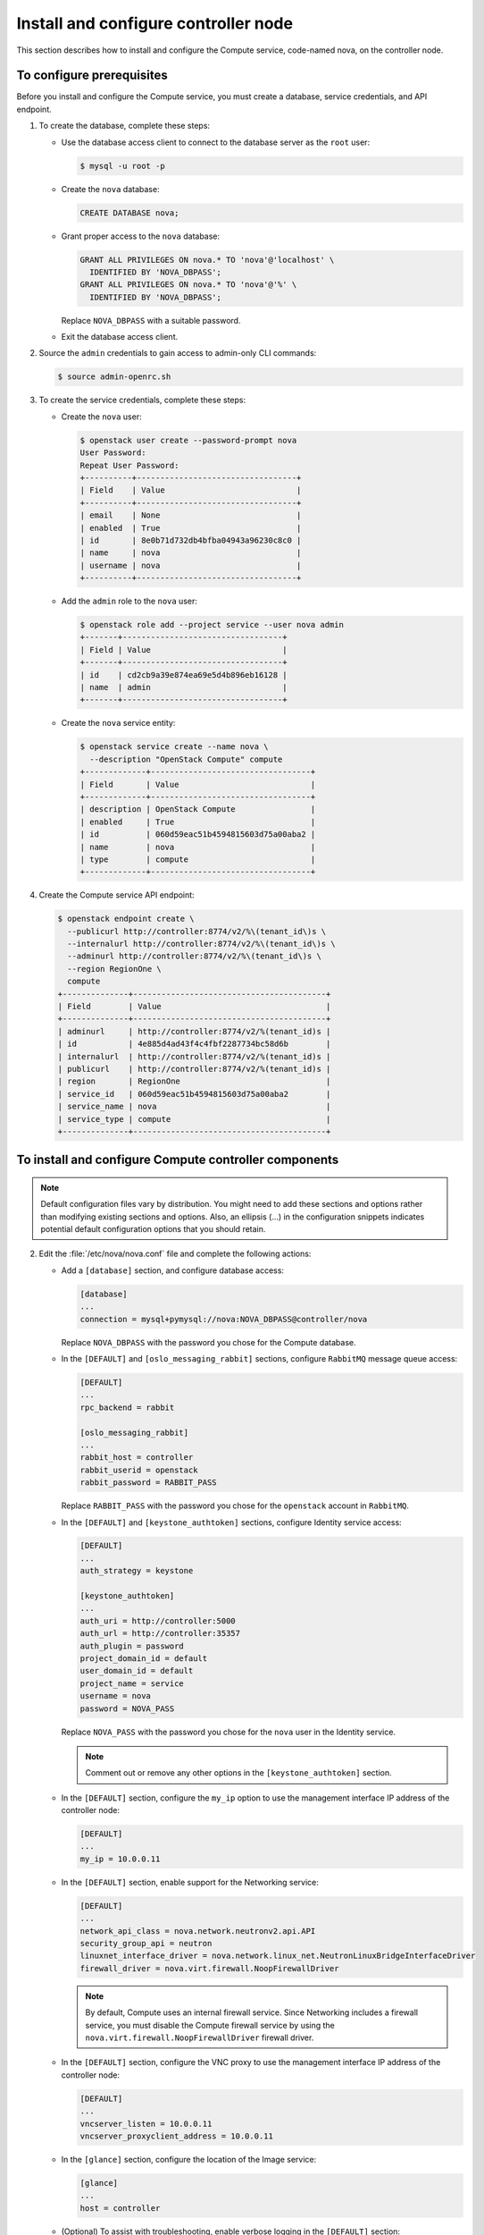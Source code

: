 Install and configure controller node
~~~~~~~~~~~~~~~~~~~~~~~~~~~~~~~~~~~~~

This section describes how to install and configure the
Compute service, code-named nova, on the controller node.

To configure prerequisites
--------------------------

Before you install and configure the Compute service, you must
create a database, service credentials, and API endpoint.

#. To create the database, complete these steps:

   * Use the database access client to connect to
     the database server as the ``root`` user:

     .. code-block:: console

        $ mysql -u root -p

   * Create the ``nova`` database:

     .. code-block:: console

        CREATE DATABASE nova;

   * Grant proper access to the ``nova`` database:

     .. code-block:: console

        GRANT ALL PRIVILEGES ON nova.* TO 'nova'@'localhost' \
          IDENTIFIED BY 'NOVA_DBPASS';
        GRANT ALL PRIVILEGES ON nova.* TO 'nova'@'%' \
          IDENTIFIED BY 'NOVA_DBPASS';

     Replace ``NOVA_DBPASS`` with a suitable password.

   * Exit the database access client.

#. Source the ``admin`` credentials to gain access to
   admin-only CLI commands:

   .. code-block:: console

      $ source admin-openrc.sh

#. To create the service credentials, complete these steps:

   * Create the ``nova`` user:

     .. code-block:: console

        $ openstack user create --password-prompt nova
        User Password:
        Repeat User Password:
        +----------+----------------------------------+
        | Field    | Value                            |
        +----------+----------------------------------+
        | email    | None                             |
        | enabled  | True                             |
        | id       | 8e0b71d732db4bfba04943a96230c8c0 |
        | name     | nova                             |
        | username | nova                             |
        +----------+----------------------------------+

   * Add the ``admin`` role to the ``nova`` user:

     .. code-block:: console

        $ openstack role add --project service --user nova admin
        +-------+----------------------------------+
        | Field | Value                            |
        +-------+----------------------------------+
        | id    | cd2cb9a39e874ea69e5d4b896eb16128 |
        | name  | admin                            |
        +-------+----------------------------------+

   * Create the ``nova`` service entity:

     .. code-block:: console

        $ openstack service create --name nova \
          --description "OpenStack Compute" compute
        +-------------+----------------------------------+
        | Field       | Value                            |
        +-------------+----------------------------------+
        | description | OpenStack Compute                |
        | enabled     | True                             |
        | id          | 060d59eac51b4594815603d75a00aba2 |
        | name        | nova                             |
        | type        | compute                          |
        +-------------+----------------------------------+

#. Create the Compute service API endpoint:

   .. code-block:: console

      $ openstack endpoint create \
        --publicurl http://controller:8774/v2/%\(tenant_id\)s \
        --internalurl http://controller:8774/v2/%\(tenant_id\)s \
        --adminurl http://controller:8774/v2/%\(tenant_id\)s \
        --region RegionOne \
        compute
      +--------------+-----------------------------------------+
      | Field        | Value                                   |
      +--------------+-----------------------------------------+
      | adminurl     | http://controller:8774/v2/%(tenant_id)s |
      | id           | 4e885d4ad43f4c4fbf2287734bc58d6b        |
      | internalurl  | http://controller:8774/v2/%(tenant_id)s |
      | publicurl    | http://controller:8774/v2/%(tenant_id)s |
      | region       | RegionOne                               |
      | service_id   | 060d59eac51b4594815603d75a00aba2        |
      | service_name | nova                                    |
      | service_type | compute                                 |
      +--------------+-----------------------------------------+

To install and configure Compute controller components
------------------------------------------------------

.. note::

   Default configuration files vary by distribution. You might need
   to add these sections and options rather than modifying existing
   sections and options. Also, an ellipsis (...) in the configuration
   snippets indicates potential default configuration options that you
   should retain.

.. only:: obs

   1. Install the packages:

      .. code-block:: console

         # zypper install openstack-nova-api openstack-nova-scheduler \
           openstack-nova-cert openstack-nova-conductor \
           openstack-nova-consoleauth openstack-nova-novncproxy \
           python-novaclient iptables

.. only:: rdo

   1. Install the packages:

      .. code-block:: console

         # yum install openstack-nova-api openstack-nova-cert \
           openstack-nova-conductor openstack-nova-console \
           openstack-nova-novncproxy openstack-nova-scheduler \
           python-novaclient

.. only:: ubuntu

   1. Install the packages:

      .. code-block:: console

         # apt-get install nova-api nova-cert nova-conductor \
           nova-consoleauth nova-novncproxy nova-scheduler \
           python-novaclient

2. Edit the :file:`/etc/nova/nova.conf` file and
   complete the following actions:

   * Add a ``[database]`` section, and configure database access:

     .. code-block:: ini

        [database]
        ...
        connection = mysql+pymysql://nova:NOVA_DBPASS@controller/nova

     Replace ``NOVA_DBPASS`` with the password you chose for
     the Compute database.

   * In the ``[DEFAULT]`` and ``[oslo_messaging_rabbit]`` sections,
     configure ``RabbitMQ`` message queue access:

     .. code-block:: ini

        [DEFAULT]
        ...
        rpc_backend = rabbit

        [oslo_messaging_rabbit]
        ...
        rabbit_host = controller
        rabbit_userid = openstack
        rabbit_password = RABBIT_PASS

     Replace ``RABBIT_PASS`` with the password you chose for the
     ``openstack`` account in ``RabbitMQ``.

   * In the ``[DEFAULT]`` and ``[keystone_authtoken]`` sections,
     configure Identity service access:

     .. code-block:: ini

        [DEFAULT]
        ...
        auth_strategy = keystone

        [keystone_authtoken]
        ...
        auth_uri = http://controller:5000
        auth_url = http://controller:35357
        auth_plugin = password
        project_domain_id = default
        user_domain_id = default
        project_name = service
        username = nova
        password = NOVA_PASS

     Replace ``NOVA_PASS`` with the password you chose for the
     ``nova`` user in the Identity service.

     .. note::

        Comment out or remove any other options in the
        ``[keystone_authtoken]`` section.

   * In the ``[DEFAULT]`` section, configure the ``my_ip`` option to
     use the management interface IP address of the controller node:

     .. code-block:: ini

        [DEFAULT]
        ...
        my_ip = 10.0.0.11

   * In the ``[DEFAULT]`` section, enable support for the Networking service:

     .. code-block:: ini

        [DEFAULT]
        ...
        network_api_class = nova.network.neutronv2.api.API
        security_group_api = neutron
        linuxnet_interface_driver = nova.network.linux_net.NeutronLinuxBridgeInterfaceDriver
        firewall_driver = nova.virt.firewall.NoopFirewallDriver

     .. note::

        By default, Compute uses an internal firewall service. Since
        Networking includes a firewall service, you must disable the Compute
        firewall service by using the
        ``nova.virt.firewall.NoopFirewallDriver`` firewall driver.

   * In the ``[DEFAULT]`` section, configure the VNC proxy to use
     the management interface IP address of the controller node:

     .. code-block:: ini

        [DEFAULT]
        ...
        vncserver_listen = 10.0.0.11
        vncserver_proxyclient_address = 10.0.0.11

   * In the ``[glance]`` section, configure the location of the
     Image service:

     .. code-block:: ini

        [glance]
        ...
        host = controller

   .. only:: obs

      * In the ``[oslo_concurrency]`` section, configure the lock path:

        .. code-block:: ini

           [oslo_concurrency]
           ...
           lock_path = /var/run/nova

   .. only:: rdo

      * In the ``[oslo_concurrency]`` section, configure the lock path:

        .. code-block:: ini

           [oslo_concurrency]
           ...
           lock_path = /var/lib/nova/tmp

   .. only:: ubuntu

      * In the ``[oslo_concurrency]`` section, configure the lock path:

        .. code-block:: ini

           [oslo_concurrency]
           ...
           lock_path = /var/lib/nova/tmp

   * (Optional) To assist with troubleshooting, enable verbose
     logging in the ``[DEFAULT]`` section:

     .. code-block:: ini

        [DEFAULT]
        ...
        verbose = True

.. only:: rdo

   3. Populate the Compute database:

      .. code-block:: console

         # su -s /bin/sh -c "nova-manage db sync" nova

.. only:: ubuntu

   3. Populate the Compute database:

      .. code-block:: console

         # su -s /bin/sh -c "nova-manage db sync" nova

To finalize installation
------------------------

.. only:: obs

   * Start the Compute services and configure them to start
     when the system boots:

     .. code-block:: console

        # systemctl enable openstack-nova-api.service \
          openstack-nova-cert.service openstack-nova-consoleauth.service \
          openstack-nova-scheduler.service openstack-nova-conductor.service \
          openstack-nova-novncproxy.service
        # systemctl start openstack-nova-api.service \
          openstack-nova-cert.service openstack-nova-consoleauth.service \
          openstack-nova-scheduler.service openstack-nova-conductor.service \
          openstack-nova-novncproxy.service

.. only:: rdo

   * Start the Compute services and configure them to start
     when the system boots:

     .. code-block:: console

        # systemctl enable openstack-nova-api.service \
          openstack-nova-cert.service openstack-nova-consoleauth.service \
          openstack-nova-scheduler.service openstack-nova-conductor.service \
          openstack-nova-novncproxy.service
        # systemctl start openstack-nova-api.service \
          openstack-nova-cert.service openstack-nova-consoleauth.service \
          openstack-nova-scheduler.service openstack-nova-conductor.service \
          openstack-nova-novncproxy.service

.. only:: ubuntu

   * Restart the Compute services:

     .. code-block:: console

        # service nova-api restart
        # service nova-cert restart
        # service nova-consoleauth restart
        # service nova-scheduler restart
        # service nova-conductor restart
        # service nova-novncproxy restart

   * By default, the Ubuntu packages create an SQLite database.

     Because this configuration uses an SQL database server,
     you can remove the SQLite database file:

     .. code-block:: console

        # rm -f /var/lib/nova/nova.sqlite
